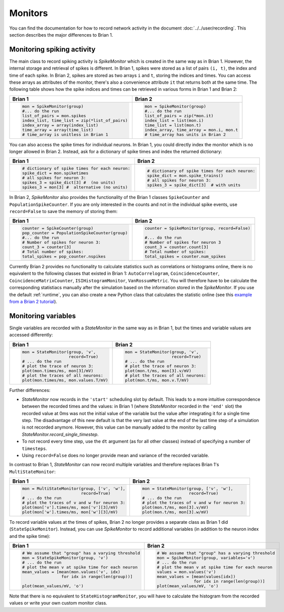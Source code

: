 Monitors
========
You can find the documentation for how to record network activity in the
document :doc:`../../user/recording`. This section describes the major
differences to Brian 1.

Monitoring spiking activity
---------------------------
The main class to record spiking activity is `SpikeMonitor` which is created in
the same way as in Brian 1. However, the internal storage and retrieval of
spikes is different. In Brian 1, spikes were stored as a list of pairs
``(i, t)``, the index and time of each spike. In Brian 2, spikes are stored as
two arrays ``i`` and ``t``, storing the indices and times. You can access these
arrays as attributes of the monitor, there's also a convenience attribute ``it``
that returns both at the same time. The following table shows how the spike
indices and times can be retrieved in various forms in Brian 1 and Brian 2:

+-----------------------------------------------+-------------------------------------------+
| Brian 1                                       | Brian 2                                   |
+===============================================+===========================================+
+ .. code::                                     | .. code::                                 |
+                                               |                                           |
+   mon = SpikeMonitor(group)                   |   mon = SpikeMonitor(group)               |
+   #... do the run                             |   #... do the run                         |
+   list_of_pairs = mon.spikes                  |   list_of_pairs = zip(*mon.it)            |
+   index_list, time_list = zip(*list_of_pairs) |   index_list = list(mon.i)                |
+   index_array = array(index_list)             |   time_list = list(mon.t)                 |
+   time_array = array(time_list)               |   index_array, time_array = mon.i, mon.t  |
+   # time_array is unitless in Brian 1         |   # time_array has units in Brian 2       |
+-----------------------------------------------+-------------------------------------------+

You can also access the spike times for individual neurons. In Brian 1, you
could directly index the monitor which is no longer allowed in Brian 2.
Instead, ask for a dictionary of spike times and index the returned dictionary:

+-----------------------------------------------+-----------------------------------------------+
| Brian 1                                       | Brian 2                                       |
+===============================================+===============================================+
+ .. code::                                     | .. code::                                     |
+                                               |                                               |
+   # dictionary of spike times for each neuron:|   # dictionary of spike times for each neuron:|
+   spike_dict = mon.spiketimes                 |   spike_dict = mon.spike_trains()             |
+   # all spikes for neuron 3:                  |   # all spikes for neuron 3:                  |
+   spikes_3 = spike_dict[3] #  (no units)      |   spikes_3 = spike_dict[3]  # with units      |
+   spikes_3 = mon[3] #  alternative (no units) |                                               |
+                                               |                                               |
+-----------------------------------------------+-----------------------------------------------+

In Brian 2, `SpikeMonitor` also provides the functionality of the Brian 1
classes ``SpikeCounter`` and ``PopulationSpikeCounter``. If you are only
interested in the counts and not in the individual spike events, use
``record=False`` to save the memory of storing them:

+-----------------------------------------------+-----------------------------------------------+
| Brian 1                                       | Brian 2                                       |
+===============================================+===============================================+
+ .. code::                                     | .. code::                                     |
+                                               |                                               |
+   counter = SpikeCounter(group)               |   counter = SpikeMonitor(group, record=False) |
+   pop_counter = PopulationSpikeCounter(group) |                                               |
+   #... do the run                             |   #... do the run                             |
+   # Number of spikes for neuron 3:            |   # Number of spikes for neuron 3             |
+   count_3 = counter[3]                        |   count_3 = counter.count[3]                  |
+   # Total number of spikes:                   |   # Total number of spikes:                   |
+   total_spikes = pop_counter.nspikes          |   total_spikes = counter.num_spikes           |
+                                               |                                               |
+-----------------------------------------------+-----------------------------------------------+


Currently Brian 2 provides no functionality to calculate statistics such as
correlations or histograms online, there is no equivalent to the following
classes that existed in Brian 1: ``AutoCorrelogram``, ``CoincidenceCounter``,
``CoincidenceMatrixCounter``, ``ISIHistogramMonitor``, ``VanRossumMetric``.
You will therefore have to be calculate the corresponding statistiacs manually
after the simulation based on the information stored in the `SpikeMonitor`. If
you use the default :ref:`runtime`, you can also create a new Python class that
calculates the statistic online
(see this `example from a Brian 2 tutorial <https://github.com/brian-team/brian-material/blob/master/2015-CNS-tutorial/04-advanced-brian2/coincidence_counter.ipynb>`_).


Monitoring variables
--------------------
Single variables are recorded with a `StateMonitor` in the same way as in
Brian 1, but the times and variable values are accessed differently:

+---------------------------------------+--------------------------------------+
| Brian 1                               | Brian 2                              |
+=======================================+======================================+
+ .. code::                             | .. code::                            |
+                                       |                                      |
+   mon = StateMonitor(group, 'v',      |   mon = StateMonitor(group, 'v',     |
+                      record=True)     |                      record=True)    |
+   # ... do the run                    |   # ... do the run                   |
+   # plot the trace of neuron 3:       |   # plot the trace of neuron 3:      |
+   plot(mon.times/ms, mon[3]/mV)       |   plot(mon.t/ms, mon[3].v/mV)        |
+   # plot the traces of all neurons:   |   # plot the traces of all neurons:  |
+   plot(mon.times/ms, mon.values.T/mV) |   plot(mon.t/ms, mon.v.T/mV)         |
+                                       |                                      |
+---------------------------------------+--------------------------------------+

Further differences:

* `StateMonitor` now records in the ``'start'`` scheduling slot by default. This
  leads to a more intuitive correspondence between the recorded times and the
  values: in Brian 1 (where `StateMonitor` recorded in the ``'end'`` slot) the
  recorded value at 0ms was not the initial value of the variable but the value
  after integrating it for a single time step. The disadvantage of this new
  default is that the very last value at the end of the last time step of a
  simulation is not recorded anymore. However, this value can be manually added
  to the monitor by calling `StateMonitor.record_single_timestep`.
* To not record every time step, use the ``dt`` argument (as for all other
  classes) instead of specifying a number of ``timesteps``.
* Using ``record=False`` does no longer provide mean and variance of the
  recorded variable.

In contrast to Brian 1, `StateMonitor` can now record multiple variables and
therefore replaces Brian 1's ``MultiStateMonitor``:

+-----------------------------------------------------------+------------------------------------------------------+
| Brian 1                                                   | Brian 2                                              |
+===========================================================+======================================================+
+ .. code::                                                 | .. code::                                            |
+                                                           |                                                      |
+   mon = MultiStateMonitor(group, ['v', 'w'],              |   mon = StateMonitor(group, ['v', 'w'],              |
+                           record=True)                    |                      record=True)                    |
+   # ... do the run                                        |   # ... do the run                                   |
+   # plot the traces of v and w for neuron 3:              |   # plot the traces of v and w for neuron 3:         |
+   plot(mon['v'].times/ms, mon['v'][3]/mV)                 |   plot(mon.t/ms, mon[3].v/mV)                        |
+   plot(mon['w'].times/ms, mon['w'][3]/mV)                 |   plot(mon.t/ms, mon[3].w/mV)                        |
+                                                           |                                                      |
+-----------------------------------------------------------+------------------------------------------------------+

To record variable values at the times of spikes, Brian 2 no longer provides a
separate class as Brian 1 did (``StateSpikeMonitor``). Instead, you can use
`SpikeMonitor` to record additional variables (in addition to the neuron index
and the spike time):

+-----------------------------------------------------------+------------------------------------------------------+
| Brian 1                                                   | Brian 2                                              |
+===========================================================+======================================================+
+ .. code::                                                 | .. code::                                            |
+                                                           |                                                      |
+   # We assume that "group" has a varying threshold        |   # We assume that "group" has a varying threshold   |
+   mon = StateSpikeMonitor(group, 'v')                     |   mon = SpikeMonitor(group, variables='v')           |
+   # ... do the run                                        |   # ... do the run                                   |
+   # plot the mean v at spike time for each neuron         |   # plot the mean v at spike time for each neuron    |
+   mean_values = [mean(mon.values('v', idx)                |   values = mon.values('v')                           |
+                   for idx in range(len(group))]           |   mean_values = [mean(values[idx])                   |
+                                                           |                  for idx in range(len(group))]       |
+   plot(mean_values/mV, 'o')                               |   plot(mean_values/mV, 'o')                          |
+                                                           |                                                      |
+-----------------------------------------------------------+------------------------------------------------------+

Note that there is no equivalent to ``StateHistogramMonitor``, you will have to
calculate the histogram from the recorded values or write your own custom
monitor class.
